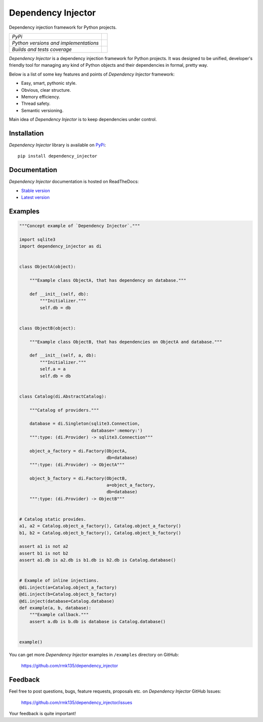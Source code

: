 Dependency Injector
===================

Dependency injection framework for Python projects.

+---------------------------------------+-------------------------------------------------------------------------------+
| *PyPi*                                | .. image:: https://img.shields.io/pypi/v/dependency_injector.svg              |
|                                       |    :target: https://pypi.python.org/pypi/dependency_injector/                 |
|                                       |    :alt: Latest Version                                                       |
|                                       | .. image:: https://img.shields.io/pypi/dm/dependency_injector.svg             |
|                                       |    :target: https://pypi.python.org/pypi/dependency_injector/                 |
|                                       |    :alt: Downloads                                                            |
|                                       | .. image:: https://img.shields.io/pypi/l/dependency_injector.svg              |
|                                       |    :target: https://pypi.python.org/pypi/dependency_injector/                 |
|                                       |    :alt: License                                                              |
+---------------------------------------+-------------------------------------------------------------------------------+
| *Python versions and implementations* | .. image:: https://img.shields.io/pypi/pyversions/dependency_injector.svg     |
|                                       |    :target: https://pypi.python.org/pypi/dependency_injector/                 |
|                                       |    :alt: Supported Python versions                                            |
|                                       | .. image:: https://img.shields.io/pypi/implementation/dependency_injector.svg |
|                                       |    :target: https://pypi.python.org/pypi/dependency_injector/                 |
|                                       |    :alt: Supported Python implementations                                     |
+---------------------------------------+-------------------------------------------------------------------------------+
| *Builds and tests coverage*           | .. image:: https://travis-ci.org/rmk135/dependency_injector.svg?branch=master |
|                                       |    :target: https://travis-ci.org/rmk135/dependency_injector                  |
|                                       |    :alt: Build Status                                                         |
|                                       | .. image:: https://coveralls.io/repos/rmk135/dependency_injector/badge.svg    |
|                                       |    :target: https://coveralls.io/r/rmk135/dependency_injector                 |
|                                       |    :alt: Coverage Status                                                      |
+---------------------------------------+-------------------------------------------------------------------------------+

*Dependency Injector* is a dependency injection framework for Python projects. 
It was designed to be unified, developer's friendly tool for managing any kind
of Python objects and their dependencies in formal, pretty way.

Below is a list of some key features and points of *Dependency Injector*
framework:

- Easy, smart, pythonic style.
- Obvious, clear structure.
- Memory efficiency.
- Thread safety.
- Semantic versioning.

Main idea of *Dependency Injector* is to keep dependencies under control.

Installation
------------

*Dependency Injector* library is available on PyPi_::

    pip install dependency_injector

Documentation
-------------

*Dependency Injector* documentation is hosted on ReadTheDocs:

- `Stable version`_
- `Latest version`_

Examples
--------

.. code-block:: python

    """Concept example of `Dependency Injector`."""

    import sqlite3
    import dependency_injector as di


    class ObjectA(object):

        """Example class ObjectA, that has dependency on database."""

        def __init__(self, db):
            """Initializer."""
            self.db = db


    class ObjectB(object):

        """Example class ObjectB, that has dependencies on ObjectA and database."""

        def __init__(self, a, db):
            """Initializer."""
            self.a = a
            self.db = db


    class Catalog(di.AbstractCatalog):

        """Catalog of providers."""

        database = di.Singleton(sqlite3.Connection,
                                database=':memory:')
        """:type: (di.Provider) -> sqlite3.Connection"""

        object_a_factory = di.Factory(ObjectA,
                                      db=database)
        """:type: (di.Provider) -> ObjectA"""

        object_b_factory = di.Factory(ObjectB,
                                      a=object_a_factory,
                                      db=database)
        """:type: (di.Provider) -> ObjectB"""


    # Catalog static provides.
    a1, a2 = Catalog.object_a_factory(), Catalog.object_a_factory()
    b1, b2 = Catalog.object_b_factory(), Catalog.object_b_factory()

    assert a1 is not a2
    assert b1 is not b2
    assert a1.db is a2.db is b1.db is b2.db is Catalog.database()


    # Example of inline injections.
    @di.inject(a=Catalog.object_a_factory)
    @di.inject(b=Catalog.object_b_factory)
    @di.inject(database=Catalog.database)
    def example(a, b, database):
        """Example callback."""
        assert a.db is b.db is database is Catalog.database()


    example()

You can get more *Dependency Injector* examples in ``/examples`` directory on
GitHub:

    https://github.com/rmk135/dependency_injector


Feedback
--------

Feel free to post questions, bugs, feature requests, proposals etc. on
*Dependency Injector*  GitHub Issues:

    https://github.com/rmk135/dependency_injector/issues

Your feedback is quite important!


.. _PyPi: https://pypi.python.org/pypi/dependency_injector
.. _Stable version: http://dependency_injector.readthedocs.org/en/stable/
.. _Latest version: http://dependency_injector.readthedocs.org/en/latest/
.. _SLOC: http://en.wikipedia.org/wiki/Source_lines_of_code
.. _SOLID: http://en.wikipedia.org/wiki/SOLID_%28object-oriented_design%29
.. _IoC: http://en.wikipedia.org/wiki/Inversion_of_control
.. _dependency injection: http://en.wikipedia.org/wiki/Dependency_injection
